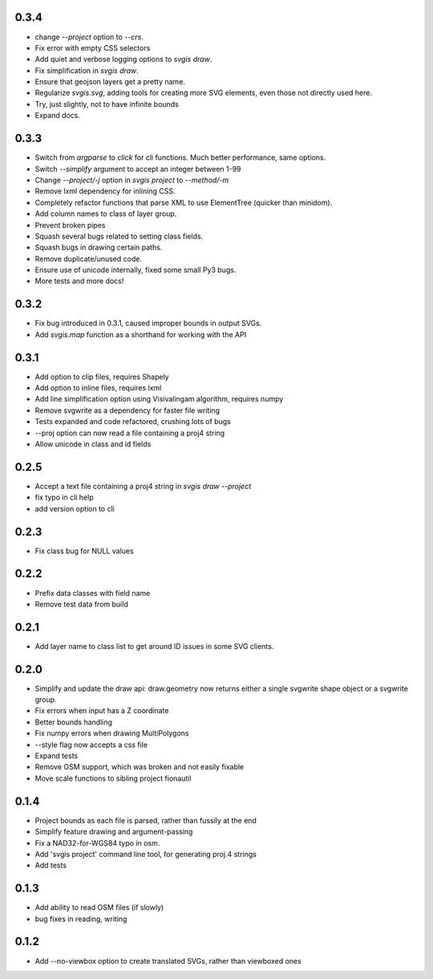 0.3.4
-----

* change `--project` option to `--crs`.
* Fix error with empty CSS selectors
* Add quiet and verbose logging options to `svgis draw`.
* Fix simplification in `svgis draw`.
* Ensure that geojson layers get a pretty name.
* Regularize `svgis.svg`, adding tools for creating more SVG elements, even those not directly used here.
* Try, just slightly, not to have infinite bounds
* Expand docs.

0.3.3
-----

* Switch from `argparse` to `click` for cli functions. Much better performance, same options.
* Switch `--simplify` argument to accept an integer between 1-99
* Change `--project/-j` option in `svgis project` to `--method/-m`
* Remove lxml dependency for inlining CSS.
* Completely refactor functions that parse XML to use ElementTree (quicker than minidom).
* Add column names to class of layer group.
* Prevent broken pipes
* Squash several bugs related to setting class fields.
* Squash bugs in drawing certain paths.
* Remove duplicate/unused code.
* Ensure use of unicode internally, fixed some small Py3 bugs.
* More tests and more docs!

0.3.2
-----

* Fix bug introduced in 0.3.1, caused improper bounds in output SVGs.
* Add `svgis.map` function as a shorthand for working with the API

0.3.1
-----

* Add option to clip files, requires Shapely
* Add option to inline files, requires lxml
* Add line simplification option using Visivalingam algorithm, requires numpy
* Remove svgwrite as a dependency for faster file writing
* Tests expanded and code refactored, crushing lots of bugs
* --proj option can now read a file containing a proj4 string
* Allow unicode in class and id fields

0.2.5
-----

* Accept a text file containing a proj4 string in `svgis draw --project`
* fix typo in cli help
* add version option to cli

0.2.3
-----

* Fix class bug for NULL values

0.2.2
-----

* Prefix data classes with field name
* Remove test data from build

0.2.1
-----

* Add layer name to class list to get around ID issues in some SVG clients.

0.2.0
-----
* Simplify and update the draw api: draw.geometry now returns either a single svgwrite shape object or a svgwrite group.
* Fix errors when input has a Z coordinate
* Better bounds handling
* Fix numpy errors when drawing MultiPolygons
* --style flag now accepts a css file
* Expand tests
* Remove OSM support, which was broken and not easily fixable
* Move scale functions to sibling project fionautil

0.1.4
-----

* Project bounds as each file is parsed, rather than fussily at the end
* Simplify feature drawing and argument-passing
* Fix a NAD32-for-WGS84 typo in osm.
* Add 'svgis project' command line tool, for generating proj.4 strings
* Add tests

0.1.3
-----

* Add ability to read OSM files (if slowly)
* bug fixes in reading, writing

0.1.2
-----

* Add --no-viewbox option to create translated SVGs, rather than viewboxed ones
